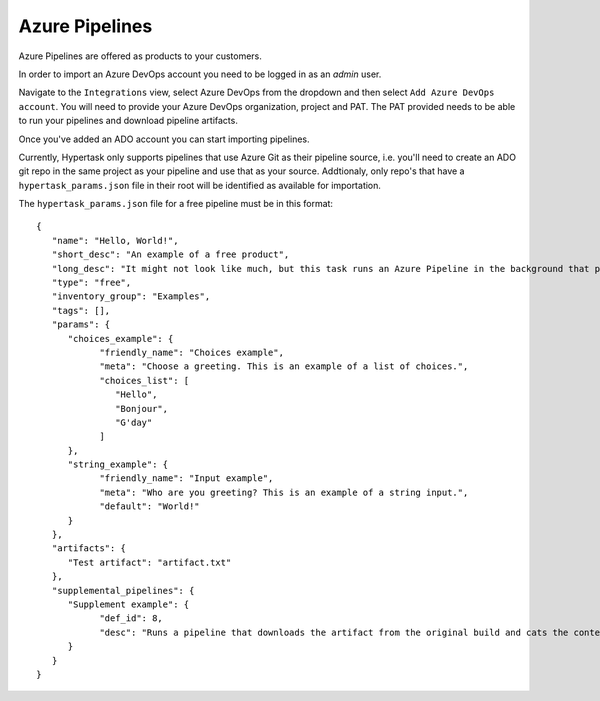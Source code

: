 Azure Pipelines
===============

Azure Pipelines are offered as products to your customers.

In order to import an Azure DevOps account you need to be logged in as an `admin` user.

Navigate to the ``Integrations`` view, select Azure DevOps from the dropdown and then select ``Add Azure DevOps account``.
You will need to provide your Azure DevOps organization, project and PAT. The PAT provided needs to be able to run your pipelines and download pipeline artifacts.

Once you've added an ADO account you can start importing pipelines.

Currently, Hypertask only supports pipelines that use Azure Git as their pipeline source, i.e. you'll need to create an ADO git repo in the same project as your pipeline and use that as your source.
Addtionaly, only repo's that have a ``hypertask_params.json`` file in their root will be identified as available for importation.

The ``hypertask_params.json`` file for a free pipeline must be in this format::

   {
      "name": "Hello, World!",
      "short_desc": "An example of a free product",
      "long_desc": "It might not look like much, but this task runs an Azure Pipeline in the background that produces an artifact based on your inputs. You can download the artifact right here on hypertask after the task completes by navigating to the 'Manage orders' section under the account drop-down. You can also run an associated pipeline from the same page.",
      "type": "free",
      "inventory_group": "Examples",
      "tags": [],
      "params": {
         "choices_example": {
               "friendly_name": "Choices example",
               "meta": "Choose a greeting. This is an example of a list of choices.",
               "choices_list": [
                  "Hello",
                  "Bonjour",
                  "G'day"
               ]
         },
         "string_example": {
               "friendly_name": "Input example",
               "meta": "Who are you greeting? This is an example of a string input.",
               "default": "World!"
         }
      },
      "artifacts": {
         "Test artifact": "artifact.txt"
      },
      "supplemental_pipelines": {
         "Supplement example": {
               "def_id": 8,
               "desc": "Runs a pipeline that downloads the artifact from the original build and cats the content."
         }
      }
   }
